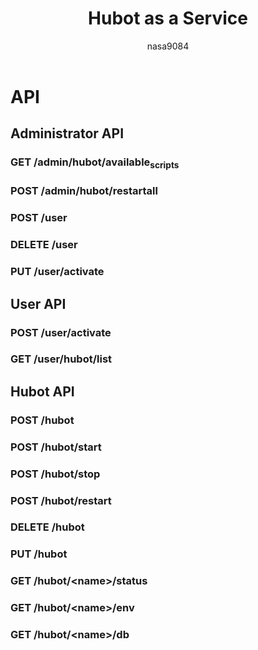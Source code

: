 #+TITLE: Hubot as a Service
#+AUTHOR: nasa9084

* API
** Administrator API
*** GET /admin/hubot/available_scripts
*** POST /admin/hubot/restartall
*** POST /user
*** DELETE /user
*** PUT /user/activate

** User API
*** POST /user/activate
*** GET /user/hubot/list

** Hubot API
*** POST /hubot
*** POST /hubot/start
*** POST /hubot/stop
*** POST /hubot/restart
*** DELETE /hubot
*** PUT /hubot
*** GET /hubot/<name>/status
*** GET /hubot/<name>/env
*** GET /hubot/<name>/db

